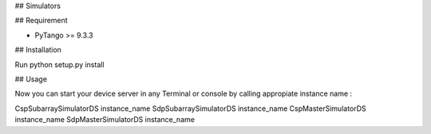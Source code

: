 ## Simulators


## Requirement

- PyTango >= 9.3.3

## Installation

Run python setup.py install

## Usage

Now you can start your device server in any
Terminal or console by calling appropiate instance name :

CspSubarraySimulatorDS instance_name
SdpSubarraySimulatorDS instance_name
CspMasterSimulatorDS instance_name
SdpMasterSimulatorDS instance_name
